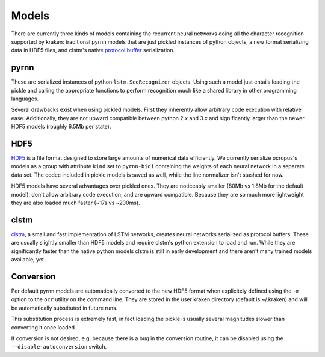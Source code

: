 .. _models:

Models
======

There are currently three kinds of models containing the recurrent neural
networks doing all the character recognition supported by kraken: traditional
pyrnn models that are just pickled instances of python objects, a new format
serializing data in HDF5 files, and clstm's native `protocol buffer
<https://developers.google.com/protocol-buffers/>`_ serialization.

.. _pyrnn:

pyrnn
-----

These are serialized instances of python ``lstm.SeqRecognizer`` objects. Using
such a model just entails loading the pickle and calling the appropriate
functions to perform recognition much like a shared library in other
programming languages.

Several drawbacks exist when using pickled models. First they inherently allow
arbitrary code execution with relative ease. Additionally, they are not upward
compatible between python 2.x and 3.x and significantly larger than the newer
HDF5 models (roughly 6.5Mb per state).

HDF5
----

`HDF5 <https://www.hdfgroup.org/HDF5/>`_ is a file format designed to store
large amounts of numerical data efficiently. We currently serialize ocropus's
models as a group with attribute ``kind`` set to ``pyrnn-bidi`` containing the
weights of each neural network in a separate data set. The codec included in
pickle models is saved as well, while the line normalizer isn't stashed for
now.

HDF5 models have several advantages over pickled ones. They are noticeably
smaller (80Mb vs 1.8Mb for the default model), don't allow arbitrary code
execution, and are upward compatible. Because they are so much more lightweight
they are also loaded much faster (~17s vs ~200ms). 

clstm
-----

`clstm <https://github.com/tmbdev/clstm>`_, a small and fast implementation of
LSTM networks, creates neural networks serialized as protocol buffers. These
are usually slightly smaller than HDF5 models and require clstm's python
extension to load and run. While they are significantly faster than the native
python models clstm is still in early development and there aren't many trained
models available, yet.

Conversion
----------

Per default pyrnn models are automatically converted to the new HDF5 format
when explicitely defined using the ``-m`` option to the ``ocr`` utility on the
command line. They are stored in the user kraken directory (default is
~/.kraken) and will be automatically substituted in future runs.

This substitution process is extremely fast, in fact loading the pickle is
usually several magnitudes slower than converting it once loaded.

If conversion is not desired, e.g. because there is a bug in the conversion
routine, it can be disabled using the ``--disable-autoconversion`` switch.
